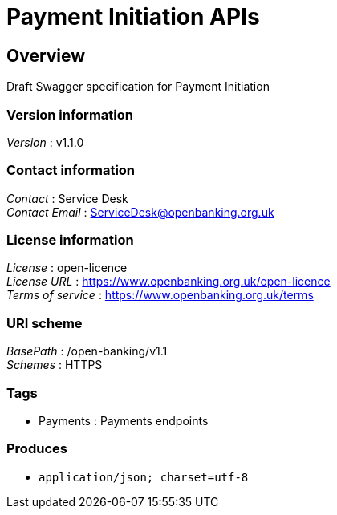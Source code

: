 = Payment Initiation APIs


[[_overview]]
== Overview
Draft Swagger specification for Payment Initiation


=== Version information
[%hardbreaks]
__Version__ : v1.1.0


=== Contact information
[%hardbreaks]
__Contact__ : Service Desk
__Contact Email__ : ServiceDesk@openbanking.org.uk


=== License information
[%hardbreaks]
__License__ : open-licence
__License URL__ : https://www.openbanking.org.uk/open-licence
__Terms of service__ : https://www.openbanking.org.uk/terms


=== URI scheme
[%hardbreaks]
__BasePath__ : /open-banking/v1.1
__Schemes__ : HTTPS


=== Tags

* Payments : Payments endpoints


=== Produces

* `application/json; charset=utf-8`



